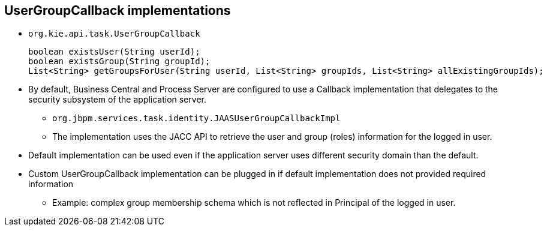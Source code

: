 :scrollbar:
:data-uri:
:noaudio:

== UserGroupCallback implementations

* `org.kie.api.task.UserGroupCallback`
+
----
boolean existsUser(String userId);
boolean existsGroup(String groupId);
List<String> getGroupsForUser(String userId, List<String> groupIds, List<String> allExistingGroupIds);
----
* By default, Business Central and Process Server are configured to use a Callback implementation that delegates to the security subsystem of the application server.
** `org.jbpm.services.task.identity.JAASUserGroupCallbackImpl`
** The implementation uses the JACC API to retrieve the user and group (roles) information for the logged in user.
* Default implementation can be used even if the application server uses different security domain than the default.
* Custom UserGroupCallback implementation can be plugged in if default implementation does not provided required information
** Example: complex group membership schema which is not reflected in Principal of the logged in user.
